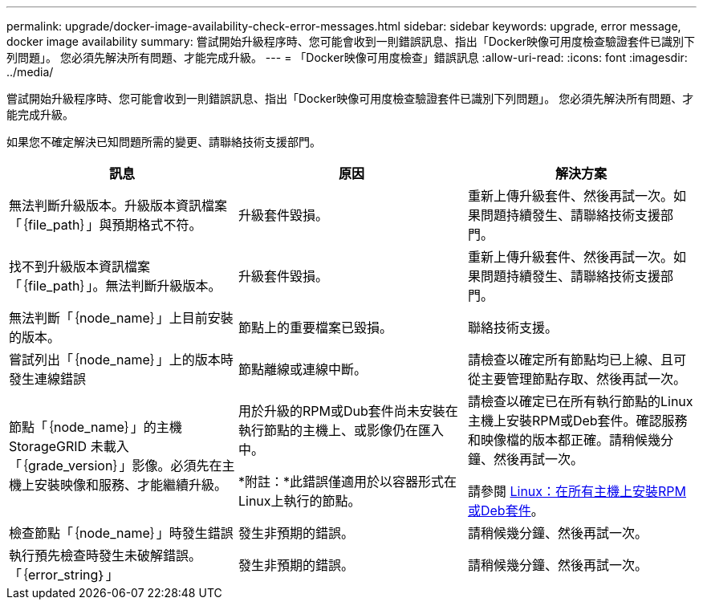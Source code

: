 ---
permalink: upgrade/docker-image-availability-check-error-messages.html 
sidebar: sidebar 
keywords: upgrade, error message, docker image availability 
summary: 嘗試開始升級程序時、您可能會收到一則錯誤訊息、指出「Docker映像可用度檢查驗證套件已識別下列問題」。 您必須先解決所有問題、才能完成升級。 
---
= 「Docker映像可用度檢查」錯誤訊息
:allow-uri-read: 
:icons: font
:imagesdir: ../media/


[role="lead"]
嘗試開始升級程序時、您可能會收到一則錯誤訊息、指出「Docker映像可用度檢查驗證套件已識別下列問題」。 您必須先解決所有問題、才能完成升級。

如果您不確定解決已知問題所需的變更、請聯絡技術支援部門。

[cols="1a,1a,1a"]
|===
| 訊息 | 原因 | 解決方案 


 a| 
無法判斷升級版本。升級版本資訊檔案「｛file_path｝」與預期格式不符。
 a| 
升級套件毀損。
 a| 
重新上傳升級套件、然後再試一次。如果問題持續發生、請聯絡技術支援部門。



 a| 
找不到升級版本資訊檔案「｛file_path｝」。無法判斷升級版本。
 a| 
升級套件毀損。
 a| 
重新上傳升級套件、然後再試一次。如果問題持續發生、請聯絡技術支援部門。



 a| 
無法判斷「｛node_name｝」上目前安裝的版本。
 a| 
節點上的重要檔案已毀損。
 a| 
聯絡技術支援。



 a| 
嘗試列出「｛node_name｝」上的版本時發生連線錯誤
 a| 
節點離線或連線中斷。
 a| 
請檢查以確定所有節點均已上線、且可從主要管理節點存取、然後再試一次。



 a| 
節點「｛node_name｝」的主機StorageGRID 未載入「｛grade_version｝」影像。必須先在主機上安裝映像和服務、才能繼續升級。
 a| 
用於升級的RPM或Dub套件尚未安裝在執行節點的主機上、或影像仍在匯入中。

*附註：*此錯誤僅適用於以容器形式在Linux上執行的節點。
 a| 
請檢查以確定已在所有執行節點的Linux主機上安裝RPM或Deb套件。確認服務和映像檔的版本都正確。請稍候幾分鐘、然後再試一次。

請參閱 xref:../upgrade/linux-installing-rpm-or-deb-package-on-all-hosts.adoc[Linux：在所有主機上安裝RPM或Deb套件]。



 a| 
檢查節點「｛node_name｝」時發生錯誤
 a| 
發生非預期的錯誤。
 a| 
請稍候幾分鐘、然後再試一次。



 a| 
執行預先檢查時發生未破解錯誤。「｛error_string｝」
 a| 
發生非預期的錯誤。
 a| 
請稍候幾分鐘、然後再試一次。

|===